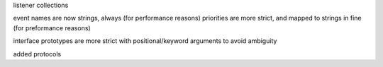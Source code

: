 listener collections

event names are now strings, always (for performance reasons)
priorities are more strict, and mapped to strings in fine (for preformance reasons)

interface prototypes are more strict with positional/keyword arguments to avoid ambiguity

added protocols